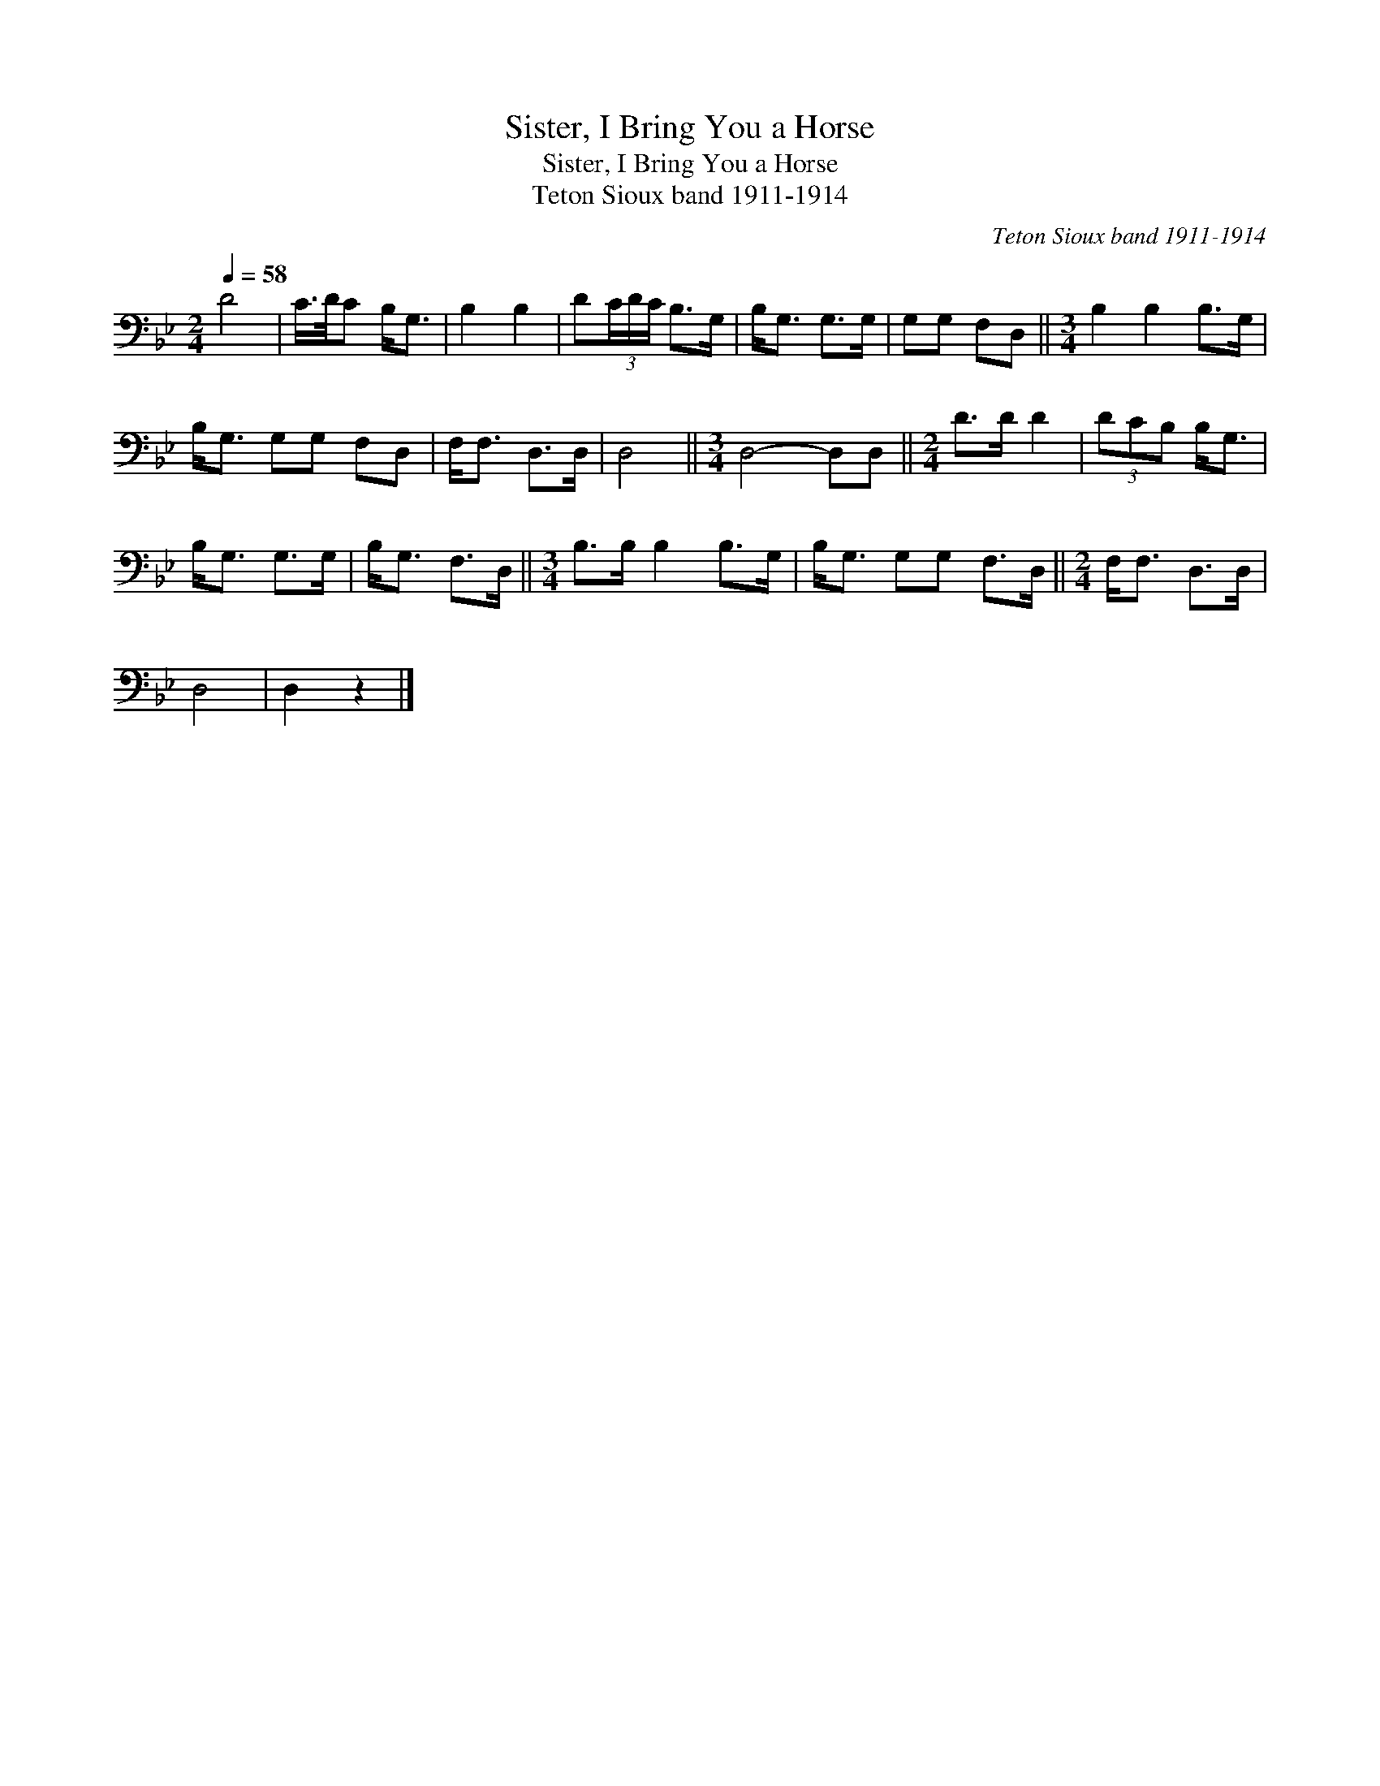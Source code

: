 X:1
T:Sister, I Bring You a Horse
T:Sister, I Bring You a Horse
T:Teton Sioux band 1911-1914
C:Teton Sioux band 1911-1914
L:1/8
Q:1/4=58
M:2/4
K:Bb
V:1 bass 
V:1
 D4 | C/>D/C B,<G, | B,2 B,2 | D(3C/D/C/ B,>G, | B,<G, G,>G, | G,G, F,D, ||[M:3/4] B,2 B,2 B,>G, | %7
 B,<G, G,G, F,D, | F,<F, D,>D, | D,4 ||[M:3/4] D,4- D,D, ||[M:2/4] D>D D2 | (3DCB, B,<G, | %13
 B,<G, G,>G, | B,<G, F,>D, ||[M:3/4] B,>B, B,2 B,>G, | B,<G, G,G, F,>D, ||[M:2/4] F,<F, D,>D, | %18
 D,4 | D,2 z2 |] %20

